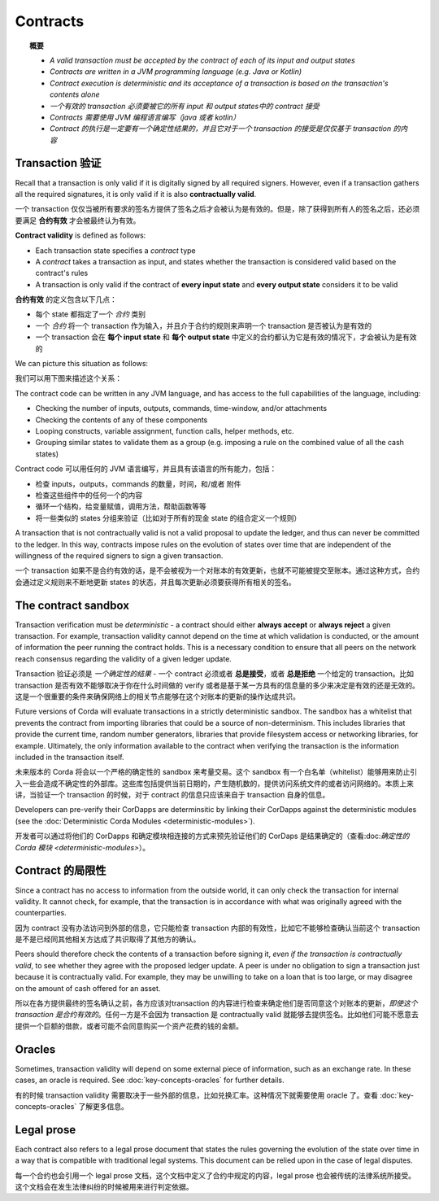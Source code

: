Contracts
=========

.. topic:: 概要

   * *A valid transaction must be accepted by the contract of each of its input and output states*
   * *Contracts are written in a JVM programming language (e.g. Java or Kotlin)*
   * *Contract execution is deterministic and its acceptance of a transaction is based on the transaction's contents alone*

   * *一个有效的 transaction 必须要被它的所有 input 和 output states中的 contract 接受*
   * *Contracts 需要使用 JVM 编程语言编写（java 或者 kotlin）*
   * *Contract 的执行是一定要有一个确定性结果的，并且它对于一个 transaction 的接受是仅仅基于 transaction 的内容*

.. only:: htmlmode

   Video
   -----
   .. raw:: html

       <iframe src="https://player.vimeo.com/video/214168839" width="640" height="360" frameborder="0" webkitallowfullscreen mozallowfullscreen allowfullscreen></iframe>
       <p></p>


Transaction 验证
------------------------
Recall that a transaction is only valid if it is digitally signed by all required signers. However, even if a
transaction gathers all the required signatures, it is only valid if it is also **contractually valid**.

一个 transaction 仅仅当被所有要求的签名方提供了签名之后才会被认为是有效的。但是，除了获得到所有人的签名之后，还必须要满足 **合约有效** 才会被最终认为有效。

**Contract validity** is defined as follows:

* Each transaction state specifies a *contract* type
* A *contract* takes a transaction as input, and states whether the transaction is considered valid based on the
  contract's rules
* A transaction is only valid if the contract of **every input state** and **every output state** considers it to be
  valid

**合约有效** 的定义包含以下几点：

* 每个 state 都指定了一个 *合约* 类别
* 一个 *合约* 将一个 transaction 作为输入，并且介于合约的规则来声明一个 transaction 是否被认为是有效的
* 一个 transaction 会在 **每个 input state** 和 **每个 output state** 中定义的合约都认为它是有效的情况下，才会被认为是有效的

We can picture this situation as follows:

我们可以用下图来描述这个关系：

.. image:: resources/tx-validation.png
   :scale: 25%
   :align: center

The contract code can be written in any JVM language, and has access to the full capabilities of the language,
including:

* Checking the number of inputs, outputs, commands, time-window, and/or attachments
* Checking the contents of any of these components
* Looping constructs, variable assignment, function calls, helper methods, etc.
* Grouping similar states to validate them as a group (e.g. imposing a rule on the combined value of all the cash
  states)

Contract code 可以用任何的 JVM 语言编写，并且具有该语言的所有能力，包括：

* 检查 inputs，outputs，commands 的数量，时间，和/或者 附件
* 检查这些组件中的任何一个的内容
* 循环一个结构，给变量赋值，调用方法，帮助函数等等
* 将一些类似的 states 分组来验证（比如对于所有的现金 state 的组合定义一个规则）

A transaction that is not contractually valid is not a valid proposal to update the ledger, and thus can never be
committed to the ledger. In this way, contracts impose rules on the evolution of states over time that are
independent of the willingness of the required signers to sign a given transaction.

一个 transaction 如果不是合约有效的话，是不会被视为一个对账本的有效更新，也就不可能被提交至账本。通过这种方式，合约会通过定义规则来不断地更新 states 的状态，并且每次更新必须要获得所有相关的签名。

The contract sandbox
--------------------
Transaction verification must be *deterministic* - a contract should either **always accept** or **always reject** a
given transaction. For example, transaction validity cannot depend on the time at which validation is conducted, or
the amount of information the peer running the contract holds. This is a necessary condition to ensure that all peers
on the network reach consensus regarding the validity of a given ledger update.

Transaction 验证必须是 *一个确定性的结果* - 一个 contract 必须或者 **总是接受**，或者 **总是拒绝** 一个给定的 transaction。比如 transaction 是否有效不能够取决于你在什么时间做的 verify 或者是基于某一方具有的信息量的多少来决定是有效的还是无效的。这是一个很重要的条件来确保网络上的相关节点能够在这个对账本的更新的操作达成共识。

Future versions of Corda will evaluate transactions in a strictly deterministic sandbox. The sandbox has a whitelist that
prevents the contract from importing libraries that could be a source of non-determinism. This includes libraries
that provide the current time, random number generators, libraries that provide filesystem access or networking
libraries, for example. Ultimately, the only information available to the contract when verifying the transaction is
the information included in the transaction itself.

未来版本的 Corda 将会以一个严格的确定性的 sandbox 来考量交易。这个 sandbox 有一个白名单（whitelist）能够用来防止引入一些会造成不确定性的外部库。这些库包括提供当前日期的，产生随机数的，提供访问系统文件的或者访问网络的。本质上来讲，当验证一个 transaction 的时候，对于 contract 的信息只应该来自于 transaction 自身的信息。

Developers can pre-verify their CorDapps are determinsitic by linking their CorDapps against the deterministic modules
(see the :doc:`Deterministic Corda Modules <deterministic-modules>`).

开发者可以通过将他们的 CorDapps 和确定模块相连接的方式来预先验证他们的 CorDaps 是结果确定的（查看:doc:`确定性的 Corda 模块 <deterministic-modules>`）。

Contract 的局限性
--------------------
Since a contract has no access to information from the outside world, it can only check the transaction for internal
validity. It cannot check, for example, that the transaction is in accordance with what was originally agreed with the
counterparties.

因为 contract 没有办法访问到外部的信息，它只能检查 transaction 内部的有效性，比如它不能够检查确认当前这个 transaction 是不是已经同其他相关方达成了共识取得了其他方的确认。

Peers should therefore check the contents of a transaction before signing it, *even if the transaction is
contractually valid*, to see whether they agree with the proposed ledger update. A peer is under no obligation to
sign a transaction just because it is contractually valid. For example, they may be unwilling to take on a loan that
is too large, or may disagree on the amount of cash offered for an asset.

所以在各方提供最终的签名确认之前，各方应该对transaction 的内容进行检查来确定他们是否同意这个对账本的更新，*即使这个 transaction 是合约有效的*。任何一方是不会因为 transaction 是 contractually valid 就能够去提供签名。比如他们可能不愿意去提供一个巨额的借款，或者可能不会同意购买一个资产花费的钱的金额。

Oracles
-------
Sometimes, transaction validity will depend on some external piece of information, such as an exchange rate. In
these cases, an oracle is required. See :doc:`key-concepts-oracles` for further details.

有的时候 transaction validity 需要取决于一些外部的信息，比如兑换汇率。这种情况下就需要使用 oracle 了。查看 :doc:`key-concepts-oracles` 了解更多信息。

Legal prose
-----------

.. raw:: html

    <iframe src="https://player.vimeo.com/video/213879293" width="640" height="360" frameborder="0" webkitallowfullscreen mozallowfullscreen allowfullscreen></iframe>
    <p></p>

Each contract also refers to a legal prose document that states the rules governing the evolution of the state over
time in a way that is compatible with traditional legal systems. This document can be relied upon in the case of
legal disputes.

每一个合约也会引用一个 legal prose 文档，这个文档中定义了合约中规定的内容，legal prose 也会被传统的法律系统所接受。这个文档会在发生法律纠纷的时候被用来进行判定依据。